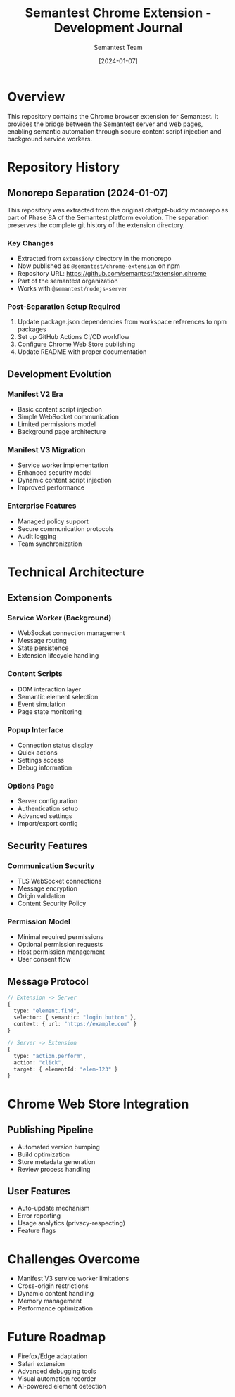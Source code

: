 #+TITLE: Semantest Chrome Extension - Development Journal
#+AUTHOR: Semantest Team
#+DATE: [2024-01-07]

* Overview

This repository contains the Chrome browser extension for Semantest. It provides the bridge between the Semantest server and web pages, enabling semantic automation through secure content script injection and background service workers.

* Repository History

** Monorepo Separation (2024-01-07)

This repository was extracted from the original chatgpt-buddy monorepo as part of Phase 8A of the Semantest platform evolution. The separation preserves the complete git history of the extension directory.

*** Key Changes
- Extracted from =extension/= directory in the monorepo
- Now published as =@semantest/chrome-extension= on npm
- Repository URL: https://github.com/semantest/extension.chrome
- Part of the semantest organization
- Works with =@semantest/nodejs-server=

*** Post-Separation Setup Required
1. Update package.json dependencies from workspace references to npm packages
2. Set up GitHub Actions CI/CD workflow
3. Configure Chrome Web Store publishing
4. Update README with proper documentation

** Development Evolution

*** Manifest V2 Era
- Basic content script injection
- Simple WebSocket communication
- Limited permissions model
- Background page architecture

*** Manifest V3 Migration
- Service worker implementation
- Enhanced security model
- Dynamic content script injection
- Improved performance

*** Enterprise Features
- Managed policy support
- Secure communication protocols
- Audit logging
- Team synchronization

* Technical Architecture

** Extension Components

*** Service Worker (Background)
- WebSocket connection management
- Message routing
- State persistence
- Extension lifecycle handling

*** Content Scripts
- DOM interaction layer
- Semantic element selection
- Event simulation
- Page state monitoring

*** Popup Interface
- Connection status display
- Quick actions
- Settings access
- Debug information

*** Options Page
- Server configuration
- Authentication setup
- Advanced settings
- Import/export config

** Security Features

*** Communication Security
- TLS WebSocket connections
- Message encryption
- Origin validation
- Content Security Policy

*** Permission Model
- Minimal required permissions
- Optional permission requests
- Host permission management
- User consent flow

** Message Protocol

#+BEGIN_SRC typescript
// Extension -> Server
{
  type: "element.find",
  selector: { semantic: "login button" },
  context: { url: "https://example.com" }
}

// Server -> Extension
{
  type: "action.perform",
  action: "click",
  target: { elementId: "elem-123" }
}
#+END_SRC

* Chrome Web Store Integration

** Publishing Pipeline
- Automated version bumping
- Build optimization
- Store metadata generation
- Review process handling

** User Features
- Auto-update mechanism
- Error reporting
- Usage analytics (privacy-respecting)
- Feature flags

* Challenges Overcome

- Manifest V3 service worker limitations
- Cross-origin restrictions
- Dynamic content handling
- Memory management
- Performance optimization

* Future Roadmap

- Firefox/Edge adaptation
- Safari extension
- Advanced debugging tools
- Visual automation recorder
- AI-powered element detection
